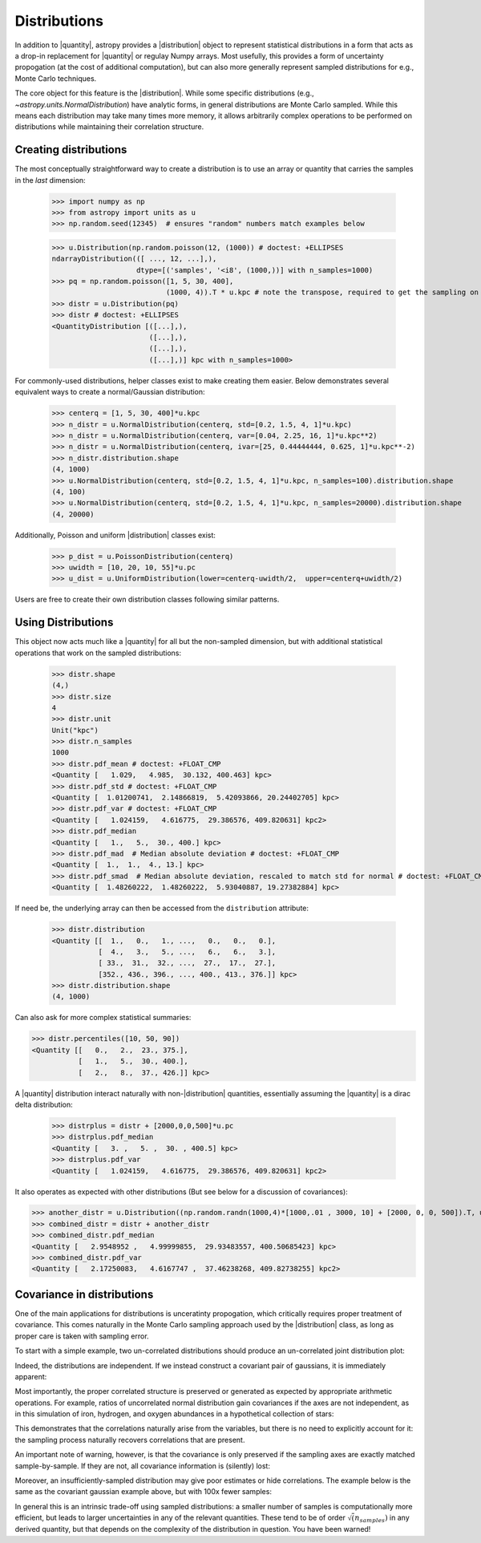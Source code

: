 .. |quantity| replace:: :class:`~astropy.units.Quantity`
.. |distribution| replace:: :class:`~astropy.units.Distribution`

.. _unit_distributions:

Distributions
*************

In addition to |quantity|, astropy provides a |distribution| object to represent
statistical distributions in a form that acts as a drop-in replacement for
|quantity| or regulay Numpy arrays. Most usefully, this provides a form of
uncertainty  propogation (at the cost of additional computation), but can also
more generally represent sampled distributions for e.g., Monte Carlo techniques.

The core object for this feature is the |distribution|.  While some specific
distributions (e.g., `~astropy.units.NormalDistribution`) have analytic forms,
in general distributions are Monte Carlo sampled.  While this means each
distribution may take many times more memory, it allows arbitrarily complex
operations to be performed on distributions while maintaining their correlation
structure.


Creating distributions
======================

The most conceptually straightforward way to create a distribution is to use an
array or quantity that carries the samples in the *last* dimension:

  >>> import numpy as np
  >>> from astropy import units as u
  >>> np.random.seed(12345)  # ensures "random" numbers match examples below

  >>> u.Distribution(np.random.poisson(12, (1000)) # doctest: +ELLIPSES
  ndarrayDistribution(([ ..., 12, ...],),
                      dtype=[('samples', '<i8', (1000,))] with n_samples=1000)
  >>> pq = np.random.poisson([1, 5, 30, 400],
                             (1000, 4)).T * u.kpc # note the transpose, required to get the sampling on the *last* axis
  >>> distr = u.Distribution(pq)
  >>> distr # doctest: +ELLIPSES
  <QuantityDistribution [([...],),
                         ([...],),
                         ([...],),
                         ([...],)] kpc with n_samples=1000>

For commonly-used distributions, helper classes exist  to make creating them
easier. Below demonstrates several equivalent ways to create a normal/Gaussian
distribution:

  >>> centerq = [1, 5, 30, 400]*u.kpc
  >>> n_distr = u.NormalDistribution(centerq, std=[0.2, 1.5, 4, 1]*u.kpc)
  >>> n_distr = u.NormalDistribution(centerq, var=[0.04, 2.25, 16, 1]*u.kpc**2)
  >>> n_distr = u.NormalDistribution(centerq, ivar=[25, 0.44444444, 0.625, 1]*u.kpc**-2)
  >>> n_distr.distribution.shape
  (4, 1000)
  >>> u.NormalDistribution(centerq, std=[0.2, 1.5, 4, 1]*u.kpc, n_samples=100).distribution.shape
  (4, 100)
  >>> u.NormalDistribution(centerq, std=[0.2, 1.5, 4, 1]*u.kpc, n_samples=20000).distribution.shape
  (4, 20000)


Additionally, Poisson and uniform |distribution| classes exist:

  >>> p_dist = u.PoissonDistribution(centerq)
  >>> uwidth = [10, 20, 10, 55]*u.pc
  >>> u_dist = u.UniformDistribution(lower=centerq-uwidth/2,  upper=centerq+uwidth/2)

Users are free to create their own distribution classes following similar
patterns.


Using Distributions
===================

This object now acts much like a |quantity| for all but the non-sampled
dimension, but with additional statistical operations that work on the sampled
distributions:

  >>> distr.shape
  (4,)
  >>> distr.size
  4
  >>> distr.unit
  Unit("kpc")
  >>> distr.n_samples
  1000
  >>> distr.pdf_mean # doctest: +FLOAT_CMP
  <Quantity [   1.029,   4.985,  30.132, 400.463] kpc>
  >>> distr.pdf_std # doctest: +FLOAT_CMP
  <Quantity [  1.01200741,  2.14866819,  5.42093866, 20.24402705] kpc>
  >>> distr.pdf_var # doctest: +FLOAT_CMP
  <Quantity [   1.024159,   4.616775,  29.386576, 409.820631] kpc2>
  >>> distr.pdf_median
  <Quantity [   1.,   5.,  30., 400.] kpc>
  >>> distr.pdf_mad  # Median absolute deviation # doctest: +FLOAT_CMP
  <Quantity [  1.,  1.,  4., 13.] kpc>
  >>> distr.pdf_smad  # Median absolute deviation, rescaled to match std for normal # doctest: +FLOAT_CMP
  <Quantity [  1.48260222,  1.48260222,  5.93040887, 19.27382884] kpc>


If need be, the underlying array can then be accessed from the ``distribution``
attribute:

  >>> distr.distribution
  <Quantity [[  1.,   0.,   1., ...,   0.,   0.,   0.],
             [  4.,   3.,   5., ...,   6.,   6.,   3.],
             [ 33.,  31.,  32., ...,  27.,  17.,  27.],
             [352., 436., 396., ..., 400., 413., 376.]] kpc>
  >>> distr.distribution.shape
  (4, 1000)


Can also ask for more complex statistical summaries:

>>> distr.percentiles([10, 50, 90])
<Quantity [[   0.,   2.,  23., 375.],
           [   1.,   5.,  30., 400.],
           [   2.,   8.,  37., 426.]] kpc>


A |quantity| distribution interact naturally with non-|distribution| quantities,
essentially assuming the |quantity| is a dirac delta distribution:

  >>> distrplus = distr + [2000,0,0,500]*u.pc
  >>> distrplus.pdf_median
  <Quantity [   3. ,   5. ,  30. , 400.5] kpc>
  >>> distrplus.pdf_var
  <Quantity [   1.024159,   4.616775,  29.386576, 409.820631] kpc2>


It also operates as expected with other distributions  (But see below for a
discussion of covariances):

>>> another_distr = u.Distribution((np.random.randn(1000,4)*[1000,.01 , 3000, 10] + [2000, 0, 0, 500]).T, unit=u.pc)
>>> combined_distr = distr + another_distr
>>> combined_distr.pdf_median
<Quantity [   2.9548952 ,   4.99999855,  29.93483557, 400.50685423] kpc>
>>> combined_distr.pdf_var
<Quantity [   2.17250083,   4.6167747 ,  37.46238268, 409.82738255] kpc2>


Covariance in distributions
===========================

One of the main applications for distributions is unceratinty propogation, which
critically requires proper treatment of covariance. This comes naturally in the
Monte Carlo sampling approach used by the |distribution| class, as long as
proper care is taken with sampling error.

To start with a simple example, two un-correlated distributions should produce
an un-correlated joint distribution plot:

.. plot::
  :context:
  :include-source:
  :align: center

  >>> from matplotlib import pyplot as plt # doctest: +SKIP
  >>> n1 = u.NormalDistribution(center=0., std=1, n_samples=10000)
  >>> n2 = u.NormalDistribution(center=0., std=2, n_samples=10000)
  >>> plt.scatter(n1.distribution, n2.distribution, s=2, lw=0, alpha=.5) # doctest: +SKIP
  >>> plt.xlim(-4, 4) # doctest: +SKIP
  >>> plt.ylim(-4, 4) # doctest: +SKIP

Indeed, the distributions are independent.  If we instead construct a covariant
pair of gaussians, it is immediately apparent:

.. plot::
  :context:
  :include-source:
  :align: center

  >>> ncov = np.random.multivariate_normal([0, 0], [[1, .5], [.5, 2]], size=10000)
  >>> n1 = u.Distribution(ncov[:, 0])
  >>> n2 = u.Distribution(ncov[:, 1])
  >>> plt.scatter(n1.distribution, n2.distribution, s=2, lw=0, alpha=.5) # doctest: +SKIP
  >>> plt.xlim(-4, 4) # doctest: +SKIP
  >>> plt.ylim(-4, 4) # doctest: +SKIP


Most importantly, the proper correlated structure is preserved or generated as
expected by appropriate arithmetic operations. For example, ratios of
uncorrelated normal distribution gain covariances if the axes are not
independent, as in this simulation of iron, hydrogen, and oxygen abundances in
a hypothetical collection of stars:

.. plot::
  :context:
  :include-source:
  :align: center

  >>> fe_abund = u.NormalDistribution(center=-2, std=.25, n_samples=10000)
  >>> o_abund = u.NormalDistribution(center=-6., std=.5, n_samples=10000)
  >>> h_abund = u.NormalDistribution(center=-0.7, std=.1, n_samples=10000)
  >>> feh = fe_abund - h_abund
  >>> ofe = o_abund - fe_abund
  >>> plt.scatter(ofe.distribution, feh.distribution, s=2, lw=0, alpha=.5) # doctest: +SKIP
  >>> plt.xlabel('[Fe/H]') # doctest: +SKIP
  >>> plt.ylabel('[O/Fe]') # doctest: +SKIP

This demonstrates that the correlations naturally arise from the variables, but
there is no need to explicitly account for it: the sampling process naturally
recovers correlations that are present.

An important note of warning, however, is that the covariance is only preserved
if the sampling axes are exactly matched sample-by-sample.  If they are not, all
covariance information is (silently) lost:

.. plot::
  :context:
  :include-source:
  :align: center

  >>> n2_wrong = u.Distribution(ncov[::-1, 1])  #reverse the sampling axis order
  >>> plt.scatter(n1.distribution, n2_wrong.distribution, s=2, lw=0, alpha=.5) # doctest: +SKIP
  >>> plt.xlim(-4, 4) # doctest: +SKIP
  >>> plt.ylim(-4, 4) # doctest: +SKIP


Moreover, an insufficiently-sampled distribution may give poor estimates or
hide correlations.  The example below is the same as the covariant gaussian
example above, but with 100x fewer samples:


.. plot::
  :context:
  :include-source:
  :align: center

  >>> ncov = np.random.multivariate_normal([0, 0], [[1, .5], [.5, 2]], size=100)
  >>> n1 = u.Distribution(ncov[:, 0])
  >>> n2 = u.Distribution(ncov[:, 1])
  >>> plt.scatter(n1.distribution, n2.distribution, s=5, lw=0) # doctest: +SKIP
  >>> plt.xlim(-4, 4) # doctest: +SKIP
  >>> plt.ylim(-4, 4) # doctest: +SKIP

In general this is an intrinsic trade-off using sampled distributions: a smaller
number of samples is computationally more efficient, but leads to larger
uncertainties in any of  the relevant quantities.  These tend to be of order
:math:`\sqrt(n_samples)` in any derived quantity, but that depends on the
complexity of the distribution in question.  You have been warned!
